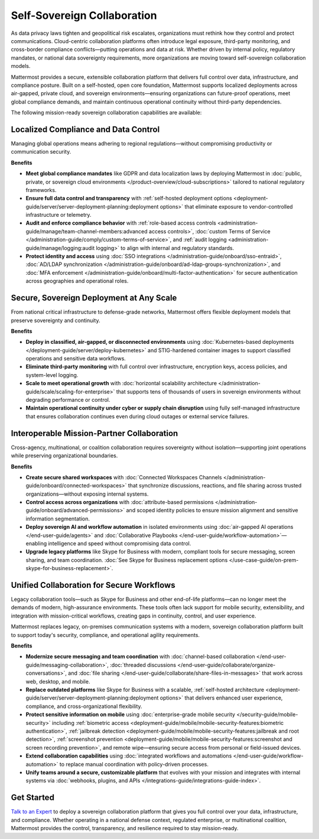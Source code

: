Self-Sovereign Collaboration
============================

As data privacy laws tighten and geopolitical risk escalates, organizations must rethink how they control and protect communications. Cloud-centric collaboration platforms often introduce legal exposure, third-party monitoring, and cross-border compliance conflicts—putting operations and data at risk. Whether driven by internal policy, regulatory mandates, or national data sovereignty requirements, more organizations are moving toward self-sovereign collaboration models.

Mattermost provides a secure, extensible collaboration platform that delivers full control over data, infrastructure, and compliance posture. Built on a self-hosted, open core foundation, Mattermost supports localized deployments across air-gapped, private cloud, and sovereign environments—ensuring organizations can future-proof operations, meet global compliance demands, and maintain continuous operational continuity without third-party dependencies.

.. image:: /images/Enterprise-to-Tactical-Edge.png
    :alt: Secure, Mission-Focused Collaboration to Enable Faster, Informed Decision-Making across Environments.

The following mission-ready sovereign collaboration capabilities are available:

Localized Compliance and Data Control
-------------------------------------

Managing global operations means adhering to regional regulations—without compromising productivity or communication security.

**Benefits**

- **Meet global compliance mandates** like GDPR and data localization laws by deploying Mattermost in :doc:`public, private, or sovereign cloud environments </product-overview/cloud-subscriptions>` tailored to national regulatory frameworks.
- **Ensure full data control and transparency** with :ref:`self-hosted deployment options <deployment-guide/server/server-deployment-planning:deployment options>` that eliminate exposure to vendor-controlled infrastructure or telemetry.
- **Audit and enforce compliance behavior** with :ref:`role-based access controls <administration-guide/manage/team-channel-members:advanced access controls>`, :doc:`custom Terms of Service </administration-guide/comply/custom-terms-of-service>`, and :ref:`audit logging <administration-guide/manage/logging:audit logging>` to align with internal and regulatory standards.
- **Protect identity and access** using :doc:`SSO integrations </administration-guide/onboard/sso-entraid>`, :doc:`AD/LDAP synchronization </administration-guide/onboard/ad-ldap-groups-synchronization>`, and :doc:`MFA enforcement </administration-guide/onboard/multi-factor-authentication>` for secure authentication across geographies and operational roles.

Secure, Sovereign Deployment at Any Scale
-----------------------------------------

From national critical infrastructure to defense-grade networks, Mattermost offers flexible deployment models that preserve sovereignty and continuity.

**Benefits**

- **Deploy in classified, air-gapped, or disconnected environments** using :doc:`Kubernetes-based deployments </deployment-guide/server/deploy-kubernetes>` and STIG-hardened container images to support classified operations and sensitive data workflows.
- **Eliminate third-party monitoring** with full control over infrastructure, encryption keys, access policies, and system-level logging.
- **Scale to meet operational growth** with :doc:`horizontal scalability architecture </administration-guide/scale/scaling-for-enterprise>` that supports tens of thousands of users in sovereign environments without degrading performance or control.
- **Maintain operational continuity under cyber or supply chain disruption** using fully self-managed infrastructure that ensures collaboration continues even during cloud outages or external service failures.

Interoperable Mission-Partner Collaboration
-------------------------------------------

Cross-agency, multinational, or coalition collaboration requires sovereignty without isolation—supporting joint operations while preserving organizational boundaries.

**Benefits**

- **Create secure shared workspaces** with :doc:`Connected Workspaces Channels </administration-guide/onboard/connected-workspaces>` that synchronize discussions, reactions, and file sharing across trusted organizations—without exposing internal systems.
- **Control access across organizations** with :doc:`attribute-based permissions </administration-guide/onboard/advanced-permissions>` and scoped identity policies to ensure mission alignment and sensitive information segmentation.
- **Deploy sovereign AI and workflow automation** in isolated environments using :doc:`air-gapped AI operations </end-user-guide/agents>` and :doc:`Collaborative Playbooks </end-user-guide/workflow-automation>`—enabling intelligence and speed without compromising data control.
- **Upgrade legacy platforms** like Skype for Business with modern, compliant tools for secure messaging, screen sharing, and team coordination. :doc:`See Skype for Business replacement options </use-case-guide/on-prem-skype-for-business-replacement>`.

Unified Collaboration for Secure Workflows
------------------------------------------

Legacy collaboration tools—such as Skype for Business and other end-of-life platforms—can no longer meet the demands of modern, high-assurance environments. These tools often lack support for mobile security, extensibility, and integration with mission-critical workflows, creating gaps in continuity, control, and user experience.

Mattermost replaces legacy, on-premises communication systems with a modern, sovereign collaboration platform built to support today's security, compliance, and operational agility requirements.

**Benefits**

- **Modernize secure messaging and team coordination** with :doc:`channel-based collaboration </end-user-guide/messaging-collaboration>`, :doc:`threaded discussions </end-user-guide/collaborate/organize-conversations>`, and :doc:`file sharing </end-user-guide/collaborate/share-files-in-messages>` that work across web, desktop, and mobile.
- **Replace outdated platforms** like Skype for Business with a scalable, :ref:`self-hosted architecture <deployment-guide/server/server-deployment-planning:deployment options>` that delivers enhanced user experience, compliance, and cross-organizational flexibility.
- **Protect sensitive information on mobile** using :doc:`enterprise-grade mobile security </security-guide/mobile-security>` including :ref:`biometric access <deployment-guide/mobile/mobile-security-features:biometric authentication>`, :ref:`jailbreak detection <deployment-guide/mobile/mobile-security-features:jailbreak and root detection>`, :ref:`screenshot prevention <deployment-guide/mobile/mobile-security-features:screenshot and screen recording prevention>`, and remote wipe—ensuring secure access from personal or field-issued devices.
- **Extend collaboration capabilities** using :doc:`integrated workflows and automations </end-user-guide/workflow-automation>` to replace manual coordination with policy-driven processes.
- **Unify teams around a secure, customizable platform** that evolves with your mission and integrates with internal systems via :doc:`webhooks, plugins, and APIs </integrations-guide/integrations-guide-index>`.

Get Started
-----------

`Talk to an Expert <https://mattermost.com/contact-sales/>`_ to deploy a sovereign collaboration platform that gives you full control over your data, infrastructure, and compliance. Whether operating in a national defense context, regulated enterprise, or multinational coalition, Mattermost provides the control, transparency, and resilience required to stay mission-ready.
